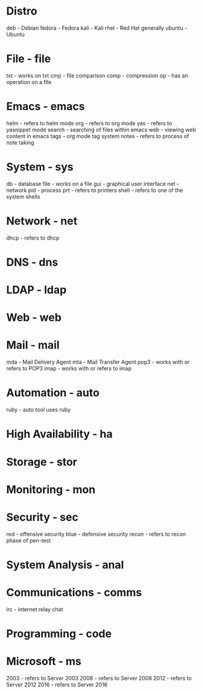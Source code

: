 #+TAGS:

* Distro 
deb - Debian
fedora - Fedora
kali - Kali
rhel - Red Hat generally
ubuntu - Ubuntu 

* File - file 
txt - works on txt
cmp - file comparison
comp - compression
op - has an operation on a file

* Emacs - emacs
helm - refers to helm mode
org - refers to org mode
yas - refers to yasnippet mode
search - searching of files within emacs
web - viewing web content in emacs
tags - org mode tag system
notes - refers to process of note taking

* System - sys
db  - database
file - works on a file
gui - graphical user interface
net - network
pid - process
prt - refers to printers
shell - refers to one of the system shells

* Network - net
dhcp - refers to dhcp
* DNS - dns
* LDAP - ldap
* Web - web
* Mail - mail
mda - Mail Delivery Agent
mta - Mail Transfer Agent
pop3 - works with or refers to POP3
imap - works with or refers to imap
* Automation - auto
ruby - auto tool uses ruby
* High Availability - ha
* Storage - stor
* Monitoring - mon
* Security - sec
red - offensive security
blue - defensive security
recon - refers to recon phase of pen-test

* System Analysis - anal
* Communications - comms
irc - internet relay chat
* Programming - code
* Microsoft - ms
2003 - refers to Server 2003
2008 - refers to Server 2008
2012 - refers to Server 2012
2016 - refers to Server 2016
